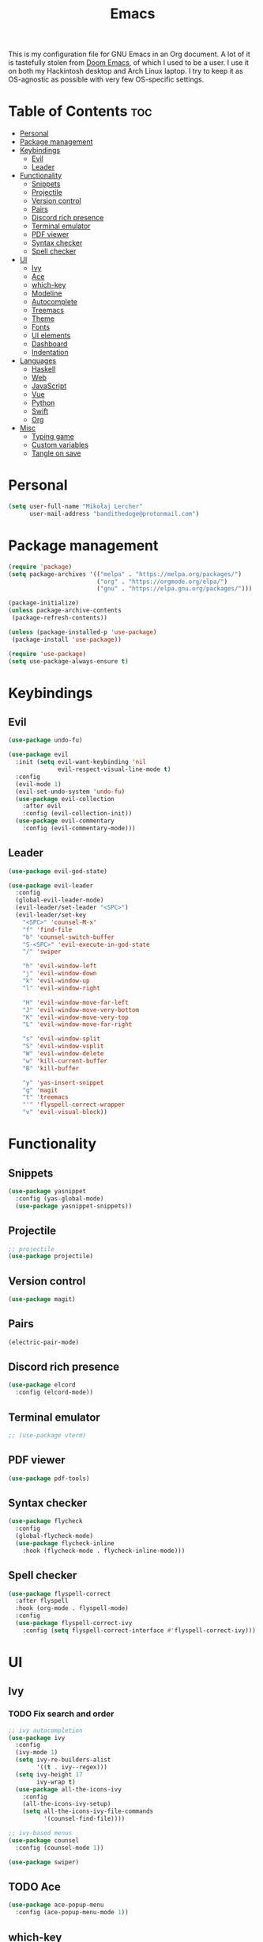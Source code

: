 #+TITLE: Emacs
#+PROPERTY: header-args :tangle init.el
This is my configuration file for GNU Emacs in an Org document. A lot of it is tastefully stolen from [[https://github.com/hlissner/doom-emacs][Doom Emacs]], of which I used to be a user. I use it on both my Hackintosh desktop and Arch Linux laptop. I try to keep it as OS-agnostic as possible with very few OS-specific settings.
* Table of Contents :toc:
- [[#personal][Personal]]
- [[#package-management][Package management]]
- [[#keybindings][Keybindings]]
  - [[#evil][Evil]]
  - [[#leader][Leader]]
- [[#functionality][Functionality]]
  - [[#snippets][Snippets]]
  - [[#projectile][Projectile]]
  - [[#version-control][Version control]]
  - [[#pairs][Pairs]]
  - [[#discord-rich-presence][Discord rich presence]]
  - [[#terminal-emulator][Terminal emulator]]
  - [[#pdf-viewer][PDF viewer]]
  - [[#syntax-checker][Syntax checker]]
  - [[#spell-checker][Spell checker]]
- [[#ui][UI]]
  - [[#ivy][Ivy]]
  - [[#ace][Ace]]
  - [[#which-key][which-key]]
  - [[#modeline][Modeline]]
  - [[#autocomplete][Autocomplete]]
  - [[#treemacs][Treemacs]]
  - [[#theme][Theme]]
  - [[#fonts][Fonts]]
  - [[#ui-elements][UI elements]]
  - [[#dashboard][Dashboard]]
  - [[#indentation][Indentation]]
- [[#languages][Languages]]
  - [[#haskell][Haskell]]
  - [[#web][Web]]
  - [[#javascript][JavaScript]]
  - [[#vue][Vue]]
  - [[#python][Python]]
  - [[#swift][Swift]]
  - [[#org][Org]]
- [[#misc][Misc]]
  - [[#typing-game][Typing game]]
  - [[#custom-variables][Custom variables]]
  - [[#tangle-on-save][Tangle on save]]

* Personal
#+begin_src emacs-lisp
  (setq user-full-name "Mikołaj Lercher"
        user-mail-address "bandithedoge@protonmail.com")
#+end_src
* Package management
#+BEGIN_SRC emacs-lisp
(require 'package)
(setq package-archives '(("melpa" . "https://melpa.org/packages/")
                         ("org" . "https://orgmode.org/elpa/")
                         ("gnu" . "https://elpa.gnu.org/packages/")))

(package-initialize)
(unless package-archive-contents
 (package-refresh-contents))

(unless (package-installed-p 'use-package)
 (package-install 'use-package))

(require 'use-package)
(setq use-package-always-ensure t)
#+END_SRC
* Keybindings
** Evil
#+BEGIN_SRC emacs-lisp
  (use-package undo-fu)

  (use-package evil
    :init (setq evil-want-keybinding 'nil
                evil-respect-visual-line-mode t)
    :config
    (evil-mode 1)
    (evil-set-undo-system 'undo-fu)
    (use-package evil-collection
      :after evil
      :config (evil-collection-init))
    (use-package evil-commentary
      :config (evil-commentary-mode)))
#+END_SRC
** Leader
#+BEGIN_SRC emacs-lisp
  (use-package evil-god-state)

  (use-package evil-leader
    :config
    (global-evil-leader-mode)
    (evil-leader/set-leader "<SPC>")
    (evil-leader/set-key
      "<SPC>" 'counsel-M-x'
      "f" 'find-file
      "b" 'counsel-switch-buffer
      "S-<SPC>" 'evil-execute-in-god-state
      "/" 'swiper

      "h" 'evil-window-left
      "j" 'evil-window-down
      "k" 'evil-window-up
      "l" 'evil-window-right

      "H" 'evil-window-move-far-left
      "J" 'evil-window-move-very-bottom
      "K" 'evil-window-move-very-top
      "L" 'evil-window-move-far-right

      "s" 'evil-window-split
      "S" 'evil-window-vsplit
      "W" 'evil-window-delete
      "w" 'kill-current-buffer
      "B" 'kill-buffer

      "y" 'yas-insert-snippet
      "g" 'magit
      "t" 'treemacs
      "'" 'flyspell-correct-wrapper
      "v" 'evil-visual-block))
#+END_SRC
* Functionality
** Snippets
#+begin_src emacs-lisp
(use-package yasnippet
  :config (yas-global-mode)
  (use-package yasnippet-snippets))
#+end_src
** Projectile
#+begin_src emacs-lisp
  ;; projectile
  (use-package projectile)
#+end_src
** Version control
#+begin_src emacs-lisp
  (use-package magit)
#+end_src
** Pairs
#+begin_src emacs-lisp
  (electric-pair-mode)
#+end_src
** Discord rich presence
#+begin_src emacs-lisp
  (use-package elcord
    :config (elcord-mode))
#+end_src
** Terminal emulator
#+begin_src emacs-lisp
  ;; (use-package vterm)
#+end_src
** PDF viewer
#+begin_src emacs-lisp
  (use-package pdf-tools)
#+end_src
** Syntax checker
#+begin_src emacs-lisp
  (use-package flycheck
    :config
    (global-flycheck-mode)
    (use-package flycheck-inline
      :hook (flycheck-mode . flycheck-inline-mode)))
#+end_src

** Spell checker
#+begin_src emacs-lisp
(use-package flyspell-correct
  :after flyspell
  :hook (org-mode . flyspell-mode)
  :config
  (use-package flyspell-correct-ivy
    :config (setq flyspell-correct-interface #'flyspell-correct-ivy)))
#+end_src
* UI
** Ivy
*** TODO Fix search and order
#+begin_src emacs-lisp
  ;; ivy autocompletion
  (use-package ivy
    :config
    (ivy-mode 1)
    (setq ivy-re-builders-alist
          '((t . ivy--regex)))
    (setq ivy-height 17
          ivy-wrap t)
    (use-package all-the-icons-ivy
      :config
      (all-the-icons-ivy-setup)
      (setq all-the-icons-ivy-file-commands
            '(counsel-find-file))))

  ;; ivy-based menus
  (use-package counsel
    :config (counsel-mode 1))

  (use-package swiper)
#+end_src
** TODO Ace
#+begin_src emacs-lisp
  (use-package ace-popup-menu
    :config (ace-popup-menu-mode 1))
#+end_src
** which-key
#+begin_src emacs-lisp
  ;; which-key
  (use-package which-key
    :config (which-key-mode))
#+end_src
** Modeline
#+begin_src emacs-lisp
    ;; modeline
    (use-package doom-modeline
      :config
      (doom-modeline-mode 1)
      (setq doom-modeline-height 35
            doom-modeline-bar-width 3
            doom-modeline-enable-word-count t
            doom-modeline-indent-info t))
#+end_src
** Autocomplete
#+begin_src emacs-lisp
  ;; company autocompletion
  (use-package company
    :hook (after-init . global-company-mode)
    :config (use-package company-quickhelp))
#+end_src
** Treemacs
*** TODO Prettier icons
#+begin_src emacs-lisp
  (use-package treemacs
    :config
    (use-package treemacs-all-the-icons)
    (use-package treemacs-evil)
    (use-package treemacs-magit)
    (use-package treemacs-projectile))
#+end_src
** Theme
#+begin_src emacs-lisp
  (use-package solaire-mode
    :hook (after-init . solaire-global-mode)
    :config (solaire-mode-in-minibuffer))

  (add-to-list 'load-path "~/blueballs-emacs")
  (add-to-list 'custom-theme-load-path "~/blueballs-emacs")
  (load-theme 'blueballs-dark t)

  (use-package rainbow-delimiters
    :config (add-hook 'prog-mode-hook #'rainbow-delimiters-mode))
#+end_src
** Fonts
#+begin_src emacs-lisp
(set-face-attribute 'default nil :font "FiraCode Nerd Font-12")
#+end_src
** UI elements
#+begin_src emacs-lisp
  (global-display-line-numbers-mode t)
  (dolist (mode '(term-mode-hook
                  treemacs-mode-hook))
    (add-hook mode (lambda () (display-line-numbers-mode 0))))

  (global-hl-line-mode)
  (global-visual-line-mode)

  (column-number-mode)
  (size-indication-mode)

  (scroll-bar-mode -1)
  (menu-bar-mode -1)
  (tool-bar-mode -1)
  (tooltip-mode -1)
#+end_src
** Dashboard
#+begin_src emacs-lisp
  (use-package dashboard
    :config
    (use-package dashboard-project-status)
    (dashboard-setup-startup-hook))
#+end_src
** Indentation
#+begin_src emacs-lisp
  (use-package highlight-indent-guides
    :config (setq highlight-indent-guides-method 'column)
    :hook (prog-mode . highlight-indent-guides-mode))
#+end_src
* Languages
** Haskell
#+begin_src emacs-lisp
  ;; (use-package haskell-mode
  ;;   :config (use-package company-ghc))
#+end_src
** Web
#+begin_src emacs-lisp
(use-package web-mode
  :config (use-package company-web))
  (use-package web-beautify)
#+end_src
** JavaScript
#+begin_src emacs-lisp
(use-package js2-mode
  :config (add-to-list 'auto-mode-alist '("\\.js\\'" . js2-mode))
  (use-package js2-refactor
    :hook js2-mode))
#+end_src
** Vue
#+begin_src emacs-lisp
  (use-package vue-mode)
#+end_src

** Python
#+begin_src emacs-lisp
  (use-package elpy
    :defer t
    :init (advice-add 'python-mode :before 'elpy-enable))
#+end_src
** Swift
#+begin_src emacs-lisp
(use-package swift-mode
  :config
  (use-package flycheck-swift)
  (use-package company-sourcekit))
#+end_src
** Org
*** TODO Evil TODO item control
*** TODO Fix TODO items display
*** TODO Variable pitch
#+begin_src emacs-lisp
(use-package org
  :hook (org-mode . org-indent-mode) ;; indents text according to heading level, helps a lot with visibility
  :config
  (setq org-startup-with-inline-images 'inlineimages ;; displays inline images...
        org-image-actual-width nil) ;; ...without filling up the whole screen
  (use-package evil-org ;; vim-like keybindings for org
    :hook (org-mode . evil-org-mode))
  (use-package toc-org ;; autogenerated table of contents for org documents
    :hook (org-mode . toc-org-mode))
  (use-package org-superstar ;; pretty UTF-8 bullets
    :hook (org-mode . org-superstar-mode)
    :config (setq
                  ;; render leading bullets as spaces, making them invisible
                  org-superstar-leading-bullet ?\s
                  org-superstar-leading-fallback ?\s
                  org-superstar-hide-leading-stars nil
                  ;; TODO items as UTF-8 characters, currently not working
                  org-superstar-todo-bullet-alist `(("TODO" . 9744)
                                                    ("[ ]"  . 9744)
                                                    ("DONE" . 9745)
                                                    ("[X]"  . 9745))
                  org-superstar-headline-bullets-list '("❋" "❂" "❀" "✿" "❖" "✣" "★"))) ;; custom UTF-8 bullets for headlines, avoids font size problems on Mac
  (use-package org-download
    :hook (org-mode . org-download-enable))
  (use-package ox-pandoc)) ;; export to other formats using pandoc, requires pandoc installed on the system
#+end_src
* Misc
** Typing game
#+begin_src emacs-lisp
  (use-package monkeytype)
#+end_src

** Custom variables
#+begin_src emacs-lisp
  (custom-set-variables
   '(safe-local-variable-values
     '((eval add-hook 'after-save-hook
             (lambda nil
               (if
                   (y-or-n-p "Tangle?")
                   (org-babel-tangle)))
             nil t))))
#+end_src
** Tangle on save
This local variable shows a prompt asking to tangle the file every time it's saved.

;; Local Variables: 
;; eval: (add-hook 'after-save-hook (lambda ()(if (y-or-n-p "Tangle?")(org-babel-tangle))) nil t) 
;; End:
